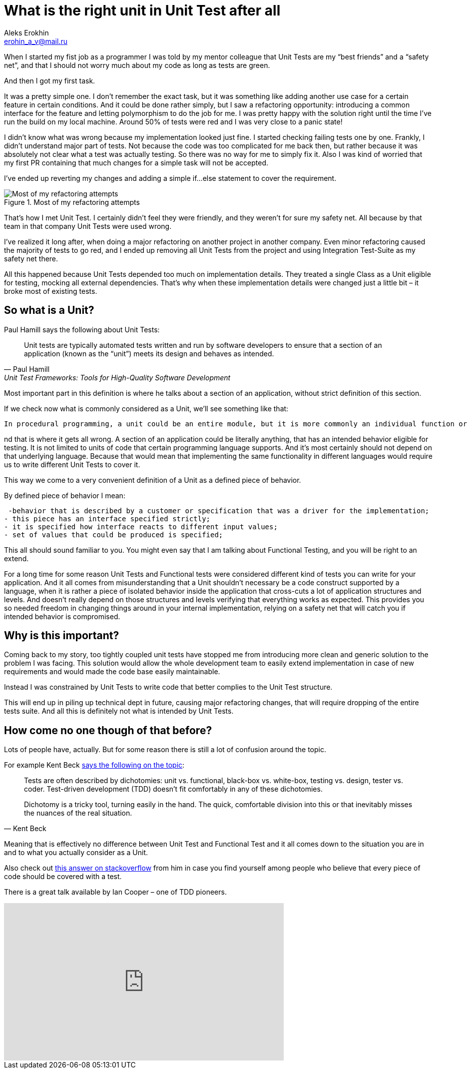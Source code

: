 = What is the right unit in Unit Test after all
Aleks Erokhin <erohin_a_v@mail.ru>
:stylesdir: ../../stylesheets
:stylesheet: adoc-github.css
:imagedir: ../../images

When I started my fist job as a programmer I was told by my mentor colleague that Unit Tests are my “best friends” and a “safety net”, and that I should not worry much about my code as long as tests are green.

And then I got my first task.

It was a pretty simple one. I don’t remember the exact task, but it was something like adding another use case for a certain feature in certain conditions. And it could be done rather simply, but I saw a refactoring opportunity: introducing a common interface for the feature and letting polymorphism to do the job for me. I was pretty happy with the solution right until the time I’ve run the build on my local machine. Around 50% of tests were red and I was very close to a panic state!

I didn’t know what was wrong because my implementation looked just fine. I started checking failing tests one by one. Frankly, I didn’t understand major part of tests. Not because the code was too complicated for me back then, but rather because it was absolutely not clear what a test was actually testing. So there was no way for me to simply fix it. Also I was kind of worried that my first PR containing that much changes for a simple task will not be accepted.

I’ve ended up reverting my changes and adding a simple if…else statement to cover the requirement.

.Most of my refactoring attempts
image::{imagedir}/refactor-meme.jpg[Most of my refactoring attempts]

That’s how I met Unit Test. I certainly didn’t feel they were friendly, and they weren’t for sure my safety net. All because by that team in that company Unit Tests were used wrong.

I’ve realized it long after, when doing a major refactoring on another project in another company. Even minor refactoring caused the majority of tests to go red, and I ended up removing all Unit Tests from the project and using Integration Test-Suite as my safety net there.

All this happened because Unit Tests depended too much on implementation details. They treated a single Class as a Unit eligible for testing, mocking all external dependencies. That’s why when these implementation details were changed just a little bit – it broke most of existing tests.

== So what is a Unit?

Paul Hamill says the following about Unit Tests:

[quote, Paul Hamill, Unit Test Frameworks: Tools for High-Quality Software Development]
____
Unit tests are typically automated tests written and run by software developers to ensure that a section of an application (known as the “unit”) meets its design and behaves as intended.
____

Most important part in this definition is where he talks about a section of an application, without strict definition of this section.

If we check now what is commonly considered as a Unit, we’ll see something like that:

[quote, Unit testing, Wikipedia]
----
In procedural programming, a unit could be an entire module, but it is more commonly an individual function or procedure. In object-oriented programming, a unit is often an entire interface, such as a class, but could be an individual method.
----

nd that is where it gets all wrong. A section of an application could be literally anything, that has an intended behavior eligible for testing. It is not limited to units of code that certain programming language supports. And it’s most certainly should not depend on that underlying language. Because that would mean that implementing the same functionality in different languages would require us to write different Unit Tests to cover it.

This way we come to a very convenient definition of a Unit as a defined piece of behavior.

By defined piece of behavior I mean:

 -behavior that is described by a customer or specification that was a driver for the implementation;
- this piece has an interface specified strictly;
- it is specified how interface reacts to different input values;
- set of values that could be produced is specified;

This all should sound familiar to you. You might even say that I am talking about Functional Testing, and you will be right to an extend.

For a long time for some reason Unit Tests and Functional tests were considered different kind of tests you can write for your application. And it all comes from misunderstanding that a Unit shouldn’t necessary be a code construct supported by a language, when it is rather a piece of isolated behavior inside the application that cross-cuts a lot of application structures and levels. And doesn’t really depend on those structures and levels verifying that everything works as expected. This provides you so needed freedom in changing things around in your internal implementation, relying on a safety net that will catch you if intended behavior is compromised.

== Why is this important?

Coming back to my story, too tightly coupled unit tests have stopped me from introducing more clean and generic solution to the problem I was facing. This solution would allow the whole development team to easily extend implementation in case of new requirements and would made the code base easily maintainable.

Instead I was constrained by Unit Tests to write code that better complies to the Unit Test structure.

This will end up in piling up technical dept in future, causing major refactoring changes, that will require dropping of the entire tests suite. And all this is definitely not what is intended by Unit Tests.

== How come no one though of that before?

Lots of people have, actually. But for some reason there is still a lot of confusion around the topic.

For example Kent Beck https://timsdevblog.wordpress.com/2015/03/30/kent-beck-on-tdd/[says the following on the topic]:

[quote, Kent Beck]
____
Tests are often described by dichotomies: unit vs. functional, black-box vs. white-box, testing vs. design, tester vs. coder. Test-driven development (TDD) doesn’t fit comfortably in any of these dichotomies.

Dichotomy is a tricky tool, turning easily in the hand. The quick, comfortable division into this or that inevitably misses the nuances of the real situation.
____

Meaning that is effectively no difference between Unit Test and Functional Test and it all comes down to the situation you are in and to what you actually consider as a Unit.

Also check out https://stackoverflow.com/questions/153234/how-deep-are-your-unit-tests/153565#153565[this answer on stackoverflow] from him in case you find yourself among people who believe that every piece of code should be covered with a test.

There is a great talk available by Ian Cooper – one of TDD pioneers.

++++
<iframe width="560" height="315" src="https://www.youtube.com/embed/EZ05e7EMOLM" title="YouTube video player" frameborder="0" allow="accelerometer; autoplay; clipboard-write; encrypted-media; gyroscope; picture-in-picture" allowfullscreen></iframe>
++++
